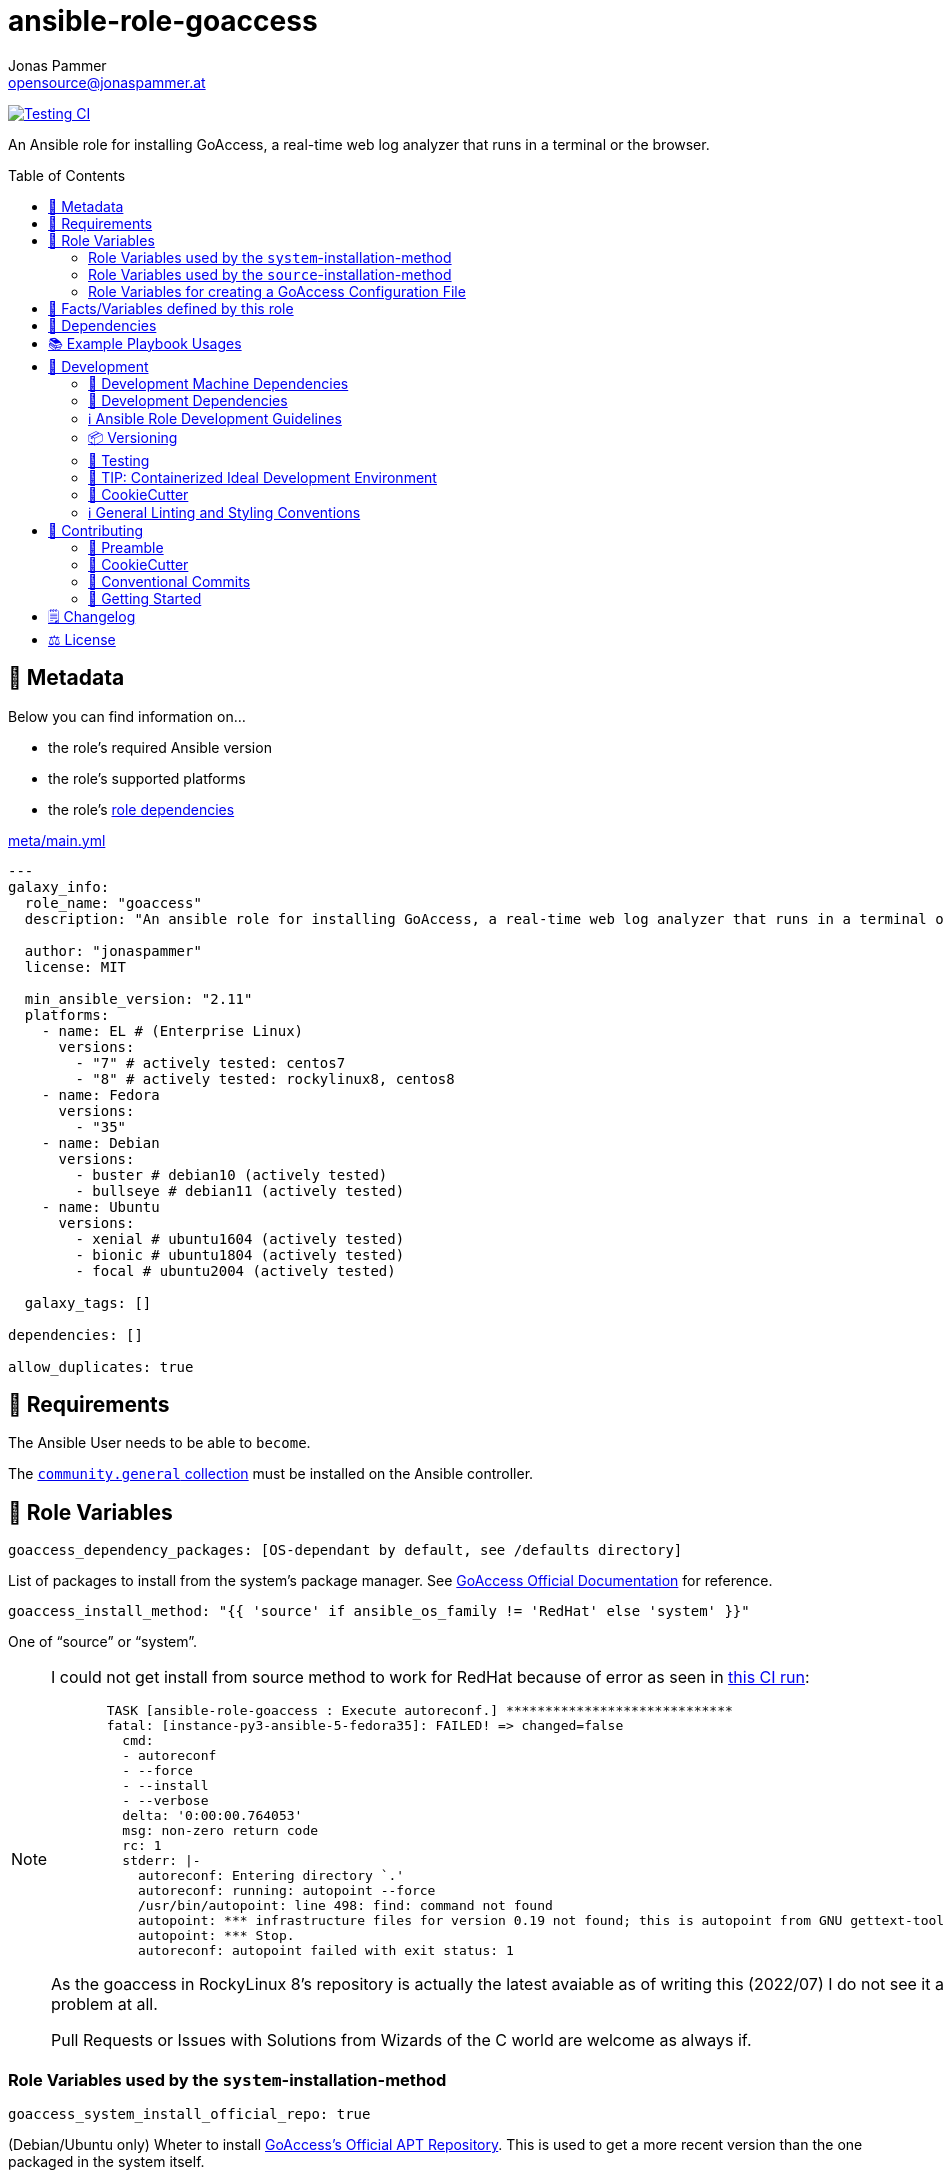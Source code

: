= ansible-role-goaccess
Jonas Pammer <opensource@jonaspammer.at>;
:toc:
:toclevels: 2
:toc-placement!:
:source-highlighter: rouge


// Very Relevant Status Badges
https://github.com/JonasPammer/ansible-role-goaccess/actions/workflows/ci.yml[image:https://github.com/JonasPammer/ansible-role-goaccess/actions/workflows/ci.yml/badge.svg[Testing CI]]


An Ansible role for installing GoAccess, a real-time web log analyzer that runs in a terminal or the browser.


toc::[]

[[meta]]
== 🔎 Metadata
Below you can find information on…

* the role's required Ansible version
* the role's supported platforms
* the role's https://docs.ansible.com/ansible/latest/user_guide/playbooks_reuse_roles.html#role-dependencies[role dependencies]

.link:meta/main.yml[]
[source,yaml]
----
---
galaxy_info:
  role_name: "goaccess"
  description: "An ansible role for installing GoAccess, a real-time web log analyzer that runs in a terminal or the browser."

  author: "jonaspammer"
  license: MIT

  min_ansible_version: "2.11"
  platforms:
    - name: EL # (Enterprise Linux)
      versions:
        - "7" # actively tested: centos7
        - "8" # actively tested: rockylinux8, centos8
    - name: Fedora
      versions:
        - "35"
    - name: Debian
      versions:
        - buster # debian10 (actively tested)
        - bullseye # debian11 (actively tested)
    - name: Ubuntu
      versions:
        - xenial # ubuntu1604 (actively tested)
        - bionic # ubuntu1804 (actively tested)
        - focal # ubuntu2004 (actively tested)

  galaxy_tags: []

dependencies: []

allow_duplicates: true
----


[[requirements]]
== 📌 Requirements
// Any prerequisites that may not be covered by this role or Ansible itself should be mentioned here.
The Ansible User needs to be able to `become`.


The https://galaxy.ansible.com/community/general[`community.general` collection]
must be installed on the Ansible controller.


[[variables]]
== 📜 Role Variables
// A description of the settable variables for this role should go here
// and any variables that can/should be set via parameters to the role.
// Any variables that are read from other roles and/or the global scope (ie. hostvars, group vars, etc.)
// should be mentioned here as well.

[source,yaml]
----
goaccess_dependency_packages: [OS-dependant by default, see /defaults directory]
----
List of packages to install from the system's package manager.
See https://github.com/allinurl/goaccess#distribution-packages[GoAccess Official Documentation] for reference.

[source,yaml]
----
goaccess_install_method: "{{ 'source' if ansible_os_family != 'RedHat' else 'system' }}"
----
One of "`source`" or "`system`".

[NOTE]
====
I could not get install from source method to work for RedHat
because of error as seen in
https://github.com/JonasPammer/ansible-role-goaccess/runs/7031791748?check_suite_focus=true[this CI run]:
____
----
  TASK [ansible-role-goaccess : Execute autoreconf.] *****************************
  fatal: [instance-py3-ansible-5-fedora35]: FAILED! => changed=false
    cmd:
    - autoreconf
    - --force
    - --install
    - --verbose
    delta: '0:00:00.764053'
    msg: non-zero return code
    rc: 1
    stderr: |-
      autoreconf: Entering directory `.'
      autoreconf: running: autopoint --force
      /usr/bin/autopoint: line 498: find: command not found
      autopoint: *** infrastructure files for version 0.19 not found; this is autopoint from GNU gettext-tools 0.21
      autopoint: *** Stop.
      autoreconf: autopoint failed with exit status: 1
----
____

As the goaccess in RockyLinux 8's repository is actually the latest avaiable as of writing this (2022/07)
I do not see it as a problem at all.

Pull Requests or Issues with Solutions from Wizards of the C world are welcome as always if.
====

[[variables::install-system]]
=== Role Variables used by the `system`-installation-method

[source,yaml]
----
goaccess_system_install_official_repo: true
----
(Debian/Ubuntu only)
Wheter to install https://goaccess.io/download#official-repo[
GoAccess's Official APT Repository].
This is used to get a more recent version than the one packaged in the system itself.

[source,yaml]
----
goaccess_system_package_state: present
----
When using `goaccess_system_install_official_repo`
you can change this to "`latest`" to ensure that
this role installs the latest available `goaccess` from the system repository.

[[variables::install-source]]
=== Role Variables used by the `source`-installation-method

[source,yaml]
----
goaccess_source_version: "v{{ goaccess_version }}"
----
The https://github.com/allinurl/goaccess/tags[git version] to download.

[source,yaml]
----
goaccess_version: 1.6
----
The goaccess version string to check against.

[source,yaml]
----
goaccess_source_dependency_packages: [OS-dependant by default, see /defaults directory]
----
List of packages to install from the system's package manager.

[source,yaml]
----
goaccess_source_configure_parameters: "--enable-utf8 --enable-geopip=mmdb"
----
Build Configuration Arguments to pass to `./configure` (autoconf)
which creates the `Makefile` and `src/config.h` (and others).

The Default Options result in the following summary:
----
  Prefix         : /usr/local
  Package        : goaccess
  Version        : 1.6
  Compiler flags :  -pthread
  Linker flags   : -lnsl -lncursesw -lmaxminddb -lpthread
  UTF-8 support  : yes
  Dynamic buffer : no
  Geolocation    : GeoIP2
  Storage method : In-Memory with On-Disk Persistent Storage
  TLS/SSL        : no
  Bugs           : hello@goaccess.io
----

[TIP]
These options are also displayed when executing `goaccess --version`.


[[variables::config]]
=== Role Variables for creating a GoAccess Configuration File

[source,yaml]
----
goaccess_conf_file: "/etc/goaccess.conf"
goaccess_conf_file_owner: root
goaccess_conf_file_group: root
goaccess_conf_file_mode: u=rw,g=r,o=
----
Location of the `.goaccess` file to generate.
https://goaccess.io/man#options[Can be] in the home directory of a user.

* * *

Below you can find
Configuration Options used in goaccess' configuration file template.
Associated Text for each variable has mostly been taken from
https://github.com/allinurl/goaccess/blob/master/config/goaccess.conf[
the official GoAccess Git's example "config/goaccess.conf"]
and added here too as a convenience.

Normal-Properties with value of `None` (`~`) as well as Array-Properties with size of 0 (`[]`)
will not be inserted-into/used-in the Template.

==== Time Format

[[goaccess_conf_time_format]]
[source,yaml]
----
goaccess_conf_time_format: "%H:%M:%S" # (Default used by Apache/NGINX's log format Added by role-author)
----
[quote]
____
*Required.*

The hour (24-hour clock) [00,23]; leading zeros are permitted but not required. +
The minute [00,59]; leading zeros are permitted but not required. +
The seconds [00,60]; leading zeros are permitted but not required. +
See `man strftime` for more details

Other examples:

.Google Cloud Storage or The time in microseconds since the Unix epoch
[source,yaml]
----
goaccess_conf_time_format: %f
----

.Squid native log format
[source,yaml]
----
goaccess_conf_time_format: %s
----
____
[NOTE]
The default time format works with any of the
Apache/NGINX's log formats denoted in the description of <<goaccess_conf_log_format>>.

==== Date Format

[[goaccess_conf_date_format]]
[source,yaml]
----
goaccess_conf_date_format: "%d/%b/%Y" # (Default used by Apache/NGINX's log format Added by role-author)
----
[quote]
____
*Required.*

The date-format variable followed by a space, specifies
the log format date containing any combination of regular
characters and special format specifiers. They all begin with a
percentage (%) sign. +
See `man strftime`

Other examples:

.AWS Amazon CloudFront (Download Distribution), AWS Elastic Load Balancing, W3C (IIS)
[source,yaml]
----
goaccess_conf_date_format: "%Y-%m-%d"
----

.Google Cloud Storage or The time in microseconds since the Unix epoch.
[source,yaml]
----
goaccess_conf_date_format: "%f"
----

.Squid native log format, Caddy
[source,yaml]
----
goaccess_conf_date_format: "%s"
----
____
[NOTE]
The default time format works with any of the
Apache/NGINX's log formats denoted in the description of <<goaccess_conf_log_format>>.

==== Log Format

[[goaccess_conf_log_format]]
[source,yaml]
----
goaccess_conf_log_format: COMMON # (Default Added by role-author)
----
[quote]
____
The log-format variable followed by a space or \t for
tab-delimited, specifies the log format string.

[NOTE]
If the time/date is a timestamp in seconds or microseconds
%x must be used instead of %d & %t to represent the date & time.

.NCSA Combined Log Format
[source,yaml]
----
goaccess_conf_log_format: '%h %^[%d:%t %^] "%r" %s %b "%R" "%u"'
----

.NCSA Combined Log Format with Virtual Host
[source,yaml]
----
goaccess_conf_log_format: '%v:%^ %h %^[%d:%t %^] "%r" %s %b "%R" "%u"'
----

.Common Log Format (CLF)
[source,yaml]
----
goaccess_conf_log_format: '%h %^[%d:%t %^] "%r" %s %b'
----

.Common Log Format (CLF) with Virtual Host
[source,yaml]
----
goaccess_conf_log_format: '%v:%^ %h %^[%d:%t %^] "%r" %s %b'
----

.W3C
[source,yaml]
----
goaccess_conf_log_format: '%d %t %h %^ %^ %^ %^ %r %^ %s %b %^ %^ %u %R'
----

.Squid native log format
[source,yaml]
----
goaccess_conf_log_format: '%^ %^ %^ %v %^: %x.%^ %~%L %h %^/%s %b %m %U'
----

.AWS | Amazon CloudFront (Download Distribution)
[source,yaml]
----
goaccess_conf_log_format: '%d\t%t\t%^\t%b\t%h\t%m\t%^\t%r\t%s\t%R\t%u\t%^'
----

.Google Cloud Storage
[source,yaml]
----
goaccess_conf_log_format: '"%x","%h",%^,%^,"%m","%U","%s",%^,"%b","%D",%^,"%R","%u"'
----

.AWS | Elastic Load Balancing
[source,yaml]
----
goaccess_conf_log_format: '%dT%t.%^ %^ %h:%^ %^ %T %^ %^ %^ %s %^ %b "%r" "%u"'
----

.AWSS3 | Amazon Simple Storage Service (S3)
[source,yaml]
----
goaccess_conf_log_format: '%^[%d:%t %^] %h %^"%r" %s %^ %b %^ %L %^ "%R" "%u"'
----

.Virtualmin Log Format with Virtual Host
[source,yaml]
----
goaccess_conf_log_format: '%h %^ %v %^[%d:%t %^] "%r" %s %b "%R" "%u"'
----

.Kubernetes Nginx Ingress Log Format
[source,yaml]
----
goaccess_conf_log_format: '%^ %^ [%h] %^ %^ [%d:%t %^] "%r" %s %b "%R" "%u" %^ %^ [%v] %^:%^ %^ %T %^ %^'
----

.CADDY JSON Structured
[source,yaml]
----
goaccess_conf_log_format: '{ts:"%x.%^",request:{remote_ip:"%h",proto:"%H",method:"%m",host:"%v",uri:"%U",headers:{"User-Agent":["%u","%^"]},tls:{cipher_suite:"%k",proto:"%K"}},duration:"%T",size:"%b",status:"%s",resp_headers:{"Content-Type":["%M;%^"]}}'
----

In addition to specifying the raw log/date/time formats, for
simplicity, any of the following predefined log format names can be
supplied to the log/date/time-format variables. GoAccess  can  also
handle  one  predefined name in one variable and another predefined
name in another variable.

[source,yaml]
----
goaccess_conf_log_format: COMBINED
goaccess_conf_log_format: VCOMBINED
goaccess_conf_log_format: COMMON
goaccess_conf_log_format: VCOMMON
goaccess_conf_log_format: W3C
goaccess_conf_log_format: SQUID
goaccess_conf_log_format: CLOUDFRONT
goaccess_conf_log_format: CLOUDSTORAGE
goaccess_conf_log_format: AWSELB
goaccess_conf_log_format: AWSS3
goaccess_conf_log_format: CADDY
----
____


==== UI Options

[[goaccess_conf_color_scheme]]
[source,yaml]
----
goaccess_conf_color_scheme: 2 # (Default Added by role-author)
----
____
Choose among color schemes

1:: Monochrome
2:: Green
3:: Monokai (if 256-colors supported)
____

[[goaccess_conf_config_dialog]]
[source,yaml]
----
goaccess_conf_config_dialog: false
----
____
_Boolean._
Prompt log/date configuration window on program start.
____

[[goaccess_conf_hl_header]]
[source,yaml]
----
_Boolean._
goaccess_conf_hl_header: true
----
____
Color highlight active panel.
____

[[goaccess_conf_html_custom_css]]
[source,yaml]
----
goaccess_conf_html_custom_css: ~
----
____
Specify a custom CSS file in the HTML report.
____

[[goaccess_conf_html_custom_js]]
[source,yaml]
----
goaccess_conf_html_custom_js: ~
----
____
Specify a custom JS file in the HTML report.
____

[[goaccess_conf_html_prefs]]
[[html-prefs]]
[source,yaml]
----
goaccess_conf_html_prefs: ~
----
____
Set default HTML preferences.

NOTE: A valid JSON object is required.
DO NOT USE A MULTILINE JSON OBJECT.
The parser will only parse the value next to `html-prefs` (single line)
It allows the ability to customize each panel plot. See example below.

[source,yaml]
----
goaccess_conf_html_prefs: '{"theme":"bright","perPage":5,"layout":"horizontal","showTables":true,"visitors":{"plot":{"chartType":"bar"}}}'
----
____

[[goaccess_conf_html_report_title]]
[source,yaml]
----
goaccess_conf_html_report_title: ~
----
____
_String._
Set HTML report page title and header.
____

[[goaccess_conf_json_pretty_print]]
[source,yaml]
----
goaccess_conf_json_pretty_print: true # (Default Changed by role-author)
----
____
_Boolean._
Format JSON output using tabs and newlines.
____

[[goaccess_conf_no_color]]
[source,yaml]
----
goaccess_conf_no_color: false
----
____
_Boolean._
Whether to turn off colored output.
This is the  default output on terminals that do not support colors.

true:: no color output
false:: use color-scheme
____

[[goaccess_conf_no_column_names]]
[source,yaml]
----
goaccess_conf_no_column_names: false
----
____
_Boolean._
Whether to write column names in the terminal output.
By default, it displays column names
for each available metric in every panel.
____

[[goaccess_conf_no_csv_summary]]
[source,yaml]
----
goaccess_conf_no_csv_summary: false
----
____
_Boolean._
Disable summary metrics on the CSV output.
____

[[goaccess_conf_no_progress]]
[source,yaml]
----
goaccess_conf_no_progress: false
----
____
_Boolean._
Disable progress metrics.
____

[[goaccess_conf_no_tab_scroll]]
[source,yaml]
----
goaccess_conf_no_tab_scroll: false
----
____
_Boolean._
Disable scrolling through panels on TAB.
____

[[goaccess_conf_no_parsing_spinner]]
[source,yaml]
----
goaccess_conf_no_parsing_spinner: ~
----
____
_Boolean._
Disable progress metrics and parsing spinner.
____

[[goaccess_conf_no_html_last_updated]]
[source,yaml]
----
goaccess_conf_no_html_last_updated: ~
----
____
_Boolean._
Do not show the last updated field displayed in the HTML generated report.
____

[[goaccess_conf_with_mouse]]
[source,yaml]
----
goaccess_conf_with_mouse: true # (Default Changed by role-author)
----
____
_Boolean._
Enable mouse support on main dashboard.
____

[[goaccess_conf_max_items]]
[source,yaml]
----
goaccess_conf_max_items: ~
----
____
Maximum number of items to show per panel.

NOTE: Only the CSV and JSON outputs allow a
maximum greater than the default value of 366.
____

[[goaccess_colors]]
[source,yaml]
----
goaccess_colors: []
----
____
_Array of strings._

Custom colors for the terminal output.

Color syntax: +
`DEFINITION space/tab colorFG#:colorBG# [[attributes,] PANEL]`

* `FG#` = foreground color number [-1...255] (-1 = default terminal color)
* `BG#` = background color number [-1...255] (-1 = default terminal color)

Optionally:

It is possible to apply color attributes, such as:
bold,underline,normal,reverse,blink.
Multiple attributes are comma separated

If desired, it is possible to apply custom colors per panel, that is, a
metric in the REQUESTS panel can be of color A, while the same metric in the
BROWSERS panel can be of color B.

The following is a 256 color scheme (hybrid palette):
[source,yaml]
----
goaccess_colors:
  - "MTRC_HITS              color110:color-1"
  - "MTRC_VISITORS          color173:color-1"
  - "MTRC_DATA              color221:color-1"
  - "MTRC_BW                color167:color-1"
  - "MTRC_AVGTS             color143:color-1"
  - "MTRC_CUMTS             color247:color-1"
  - "MTRC_MAXTS             color186:color-1"
  - "MTRC_PROT              color109:color-1"
  - "MTRC_MTHD              color139:color-1"
  - "MTRC_HITS_PERC         color186:color-1"
  - "MTRC_HITS_PERC_MAX     color139:color-1"
  - "MTRC_HITS_PERC_MAX     color139:color-1 VISITORS"
  - "MTRC_HITS_PERC_MAX     color139:color-1 OS"
  - "MTRC_HITS_PERC_MAX     color139:color-1 BROWSERS"
  - "MTRC_HITS_PERC_MAX     color139:color-1 VISIT_TIMES"
  - "MTRC_VISITORS_PERC     color186:color-1"
  - "MTRC_VISITORS_PERC_MAX color139:color-1"
  - "PANEL_COLS             color243:color-1"
  - "BARS                   color250:color-1"
  - "ERROR                  color231:color167"
  - "SELECTED               color7:color167"
  - "PANEL_ACTIVE           color7:color237"
  - "PANEL_HEADER           color250:color235"
  - "PANEL_DESC             color242:color-1"
  - "OVERALL_LBLS           color243:color-1"
  - "OVERALL_VALS           color167:color-1"
  - "OVERALL_PATH           color186:color-1"
  - "ACTIVE_LABEL           color139:color235 bold underline"
  - "BG                     color250:color-1"
  - "DEFAULT                color243:color-1"
  - "PROGRESS               color7:color110"
----
____

==== Server Options

[[goaccess_conf_addr]]
[source,yaml]
----
goaccess_conf_addr: ~
----
____
Specify IP address to bind server to.

.Example
[source,yaml]
----
goaccess_conf_addr: 0.0.0.0
----
____

[[goaccess_conf_daemonize]]
[source,yaml]
----
goaccess_conf_daemonize: ~
----
____
_Boolean._
Run GoAccess as daemon (if --real-time-html enabled).
____

[[goaccess_conf_origin]]
[source,yaml]
----
goaccess_conf_origin: ~
----
____
Ensure clients send the specified origin header
upon the WebSocket handshake.

.Example
[source,yaml]
----
goaccess_origin: http://example.org
----
____

[[goaccess_conf_port]]
[source,yaml]
----
goaccess_conf_port: ~
----
____
The port to which the connection is being attempted to connect.
By default GoAccess' WebSocket server listens on port 7890
See man page or http://gwsocket.io for details.

.Example
[source,yaml]
----
goaccess_conf_port: 7890
----
____

[[goaccess_conf_pid_file]]
[source,yaml]
----
goaccess_conf_pid_file: ~
----
____
Write the PID to a file when used along the daemonize option.

.Example
[source,yaml]
----
goaccess_conf_pid_file: /var/run/goaccess.pid
----
____

[[goaccess_conf_real_time_html]]
[source,yaml]
----
goaccess_conf_real_time_html: "{{ goaccess_systemd }}"
----
____
_Boolean._
Enable real-time HTML output.
____

[[goaccess_conf_ssl_cert]]
[source,yaml]
----
goaccess_conf_ssl_cert: ~
----
____
Path to TLS/SSL certificate.

Note that ssl-cert and ssl-key need to be used to enable TLS/SSL.
____

[[goaccess_conf_ssl_key]]
[source,yaml]
----
goaccess_conf_ssl_key: ~
----
____
Path to TLS/SSL private key.

Note that ssl-cert and ssl-key need to be used to enable TLS/SSL.
____

[[goaccess_conf_ws_url]]
[source,yaml]
----
goaccess_conf_ws_url: ~
----
____
URL to which the WebSocket server responds.
This is the URL supplied to the WebSocket constructor on the client side.

Optionally, it is possible to specify the WebSocket URI scheme,
such as `ws://` or `wss://` for unencrypted and encrypted connections.
e.g., `goaccess_conf_ws_url: wss://goaccess.io`

If GoAccess is running behind a proxy, you could set the client side
to connect to a different port by specifying the host followed by a
colon and the port.
e.g., `goaccess_conf_ws_url: goaccess.io:9999`

*By default*, it will attempt to connect to `localhost`.
If GoAccess is running on a remote server,
the host of the remote server should be specified here.
Also, make sure it is a valid host and *NOT* an http address.

.Example
[source,yaml]
----
goaccess_conf_ws_url: goaccess.io
----
____

[[goaccess_conf_fifo_in]]
[source,yaml]
----
goaccess_conf_fifo_in: ~
----
____
Path to read named pipe (FIFO).
____

[[goaccess_conf_fifo_out]]
[source,yaml]
----
goaccess_conf_fifo_out: ~
----
____
Path to write named pipe (FIFO).
____

==== File Options
[[goaccess_conf_log_file]]
[source,yaml]
----
goaccess_conf_log_file: "/var/log/{{ apache__default_log_dir | default('apache2' if ansible_os_family == 'Debian' else 'httpd')}}/access.log"
----
____
Specify the path to the input log file.
If set, it will take priority over `-f` from the command line.
____

[source,yaml]
----
goaccess_conf_log_file__state: file
goaccess_conf_log_file__owner: ~
goaccess_conf_log_file__group: ~
goaccess_conf_log_file__mode: u=rw,g=r,o=
----
This role will make sure that `goaccess_conf_log_file`
has these configured properties set.
If you do not want this role to change the properties of the file
you can set each of these values to None.

[[goaccess_conf_debug_file]]
[source,yaml]
----
goaccess_conf_debug_file: ~
----
____
Send all debug messages to the specified file.
____

[[goaccess_conf_config_file]]
[source,yaml]
----
goaccess_conf_config_file: ~
----
____
Specify a custom configuration file to use.
If set, it will take priority over the global configuration file (if any).
____

[[goaccess_conf_invalid_requests]]
[source,yaml]
----
goaccess_conf_invalid_requests: ~
----
____
Log invalid requests to the specified file.
____

[[goaccess_conf_no_global_config]]
[source,yaml]
----
goaccess_conf_no_global_config: ~
----
____
_Boolean._
Disable loading the global configuration file.
____

==== Parser Options
[[goaccess_conf_agent_list]]
[source,yaml]
----
goaccess_conf_agent_list: true # (Default Changed by role-author)
----
____
Enable a list of user-agents by host.
For faster parsing, do not enable this flag.
____

[[goaccess_conf_with_output_resolver]]
[source,yaml]
----
goaccess_conf_with_output_resolver: true # (Default Changed by role-author)
----
____
Enable IP resolver on HTML|JSON|CSV output.
____

[[goaccess_conf_exclude_ips]]
[source,yaml]
----
goaccess_conf_exclude_ips: []
----
____
_Array of Strings._
Exclude an IPv4 or IPv6 from being counted.
Ranges can be included as well using a dash in between
the IPs (start-end).

.Example
[source,yaml]
----
goaccess_conf_exclude_ips:
  - "exclude-ip 127.0.0.1"
  - "exclude-ip 192.168.0.1-192.168.0.100"
  - "exclude-ip ::1"
  - "exclude-ip 0:0:0:0:0:ffff:808:804-0:0:0:0:0:ffff:808:808"
----
____

[[goaccess_conf_http_method]]
[source,yaml]
----
goaccess_conf_http_method: true
----
____
_Boolean._
Include HTTP request method if found.
This will create a request key containing the request method + the actual request.
____

[[goaccess_conf_http_protocol]]
[source,yaml]
----
goaccess_conf_http_protocol: true
----
____
_Boolean._
Include HTTP request protocol if found.
This will create a request key containing the request protocol + the actual request.
____

[[goaccess_conf_output]]
[source,yaml]
----
goaccess_conf_output: ~
----
____
Write  output to stdout given one of the following files
and the corresponding extension for the output format:

/path/file.csv:: Comma-separated values (CSV)
/path/file.json:: JSON (JavaScript Object Notation)
/path/file.html:: HTML
____

[[goaccess_conf_no_query_string]]
[source,yaml]
----
goaccess_conf_no_query_string: false
----
____
_Boolean._
Ignore request's query string.
i.e.,  `www.google.com/page.htm?query` => `www.google.com/page.htm`

NOTE: Removing the query string can greatly decrease memory
consumption, especially on timestamped requests.
____

[[goaccess_conf_no_term_resolver]]
[source,yaml]
----
goaccess_conf_no_term_resolver: false
----
____
_Boolean._
Disable IP resolver on terminal output.
____

[[goaccess_conf_444_as_404]]
[source,yaml]
----
goaccess_conf_444_as_404: false
----
____
_Boolean._
Treat non-standard status code 444 as 404.
____

[[goaccess_conf_4xx_to_unique_count]]
[source,yaml]
----
goaccess_conf_4xx_to_unique_count: false
----
____
_Boolean._
Add 4xx client errors to the unique visitors count.
____

[[goaccess_conf_anonymize_ip]]
[source,yaml]
----
goaccess_conf_anonymize_ip: ~
----
____
_Boolean._
Enable IP address anonymization.

The IP anonymization option sets the last octet of IPv4 user IP addresses and
the last 80 bits of IPv6 addresses to zeros.
e.g., `192.168.20.100` => `192.168.20.0`
e.g., `2a03:2880:2110:df07:face:b00c::1` => `2a03:2880:2110:df07::`
____

[[goaccess_conf_all_static_files]]
[source,yaml]
----
goaccess_conf_all_static_files: false
----
____
_Boolean._
Include static files that contain a query string in the static files panel.
e.g., `/fonts/fontawesome-webfont.woff?v=4.0.3`
____

[[goaccess_conf_browsers_file]]
[source,yaml]
----
goaccess_conf_browsers_file: ~
----
____
Include an additional delimited list of browsers/crawlers/feeds etc.
See https://github.com/allinurl/goaccess/blob/master/config/browsers.list[config/browsers.list]
for an example.
____

[[goaccess_conf_date_spec]]
[source,yaml]
----
goaccess_conf_date_spec: ~
----
____
Date specificity. Possible values: `date` (default), or `hr` or `min`.
____

[[goaccess_conf_double_decode]]
[source,yaml]
----
goaccess_conf_double_decode: false
----
____
_Boolean._
Decode double-encoded values.
____

[[goaccess_conf_enable_panels]]
[source,yaml]
----
goaccess_conf_enable_panels: []
----
____
_Array of Strings._
Enable parsing/displaying the given panels.

.Example: Enable every panel
[source,yaml]
-----
goaccess_conf_enable_panels:
  - VISITORS
  - REQUESTS
  - REQUESTS_STATIC
  - NOT_FOUND
  - HOSTS
  - OS
  - BROWSERS
  - VISIT_TIMES
  - VIRTUAL_HOSTS
  - REFERRERS
  - REFERRING_SITES
  - KEYPHRASES
  - STATUS_CODES
  - REMOTE_USER
  - CACHE_STATUS
  - GEO_LOCATION
  - MIME_TYPE
  - TLS_TYPE
-----
____

[[goaccess_conf_hide_referers]]
[source,yaml]
----
goaccess_conf_hide_referers: []
----
____
_Array of Strings._
Hide a referrer but still count it.
Wild cards are allowed. i.e., `*.bing.com`

.Example
[source,yaml]
----
goaccess_conf_hide_referers:
  - "*.google.com"
  - "bing.com"
----
____

[[goaccess_conf_hour_spec]]
[source,yaml]
----
goaccess_conf_hour_spec: ~
----
____
Hour specificity.
Possible values: `hr` (default), or `min` (tenth of a minute).
____

[[goaccess_conf_ignore_crawlers]]
[source,yaml]
----
goaccess_conf_ignore_crawlers: false
----
____
_Boolean._

Ignore crawlers from being counted.
This will ignore robots listed under
https://github.com/allinurl/goaccess/blob/master/src/browsers.c[`src/browsers.c`].
Note that it will count them towards the total
number of requests, but excluded from any of the panels.
____

[[goaccess_conf_crawlers_only]]
[source,yaml]
----
goaccess_conf_crawlers_only: false
----
____
_Boolean._
Parse and display crawlers only.
This will ignore all hosts except robots listed under
https://github.com/allinurl/goaccess/blob/master/src/browsers.c[`src/browsers.c`].
Note that it will count them towards the total number of requests,
but excluded from any of the panels.
____

[[goaccess_conf_ignore_statics]]
[source,yaml]
----
goaccess_conf_ignore_statics: ~
----
____
Ignore static file requests. Possible values:

req:: Only ignore request from valid requests
panels:: Ignore request from panels.

Note that it will count them towards the total number of requests
____

[[goaccess_conf_ignore_panels]]
[source,yaml]
----
_Array of Strings._
goaccess_conf_ignore_panels:
  - REFERRERS
  - KEYPHRASES
----
____
Ignore parsing and displaying the given panel.
Opposite of <<goaccess_conf_enable_panels>>.
____

[[goaccess_conf_ignore_referers]]
[source,yaml]
----
goaccess_conf_ignore_referers: []
----
____
_Array of Strings._
Ignore referrers from being counted.

This supports wild cards. For instance,
'*' matches 0 or more characters (including spaces)
'?' matches exactly one character

.Example
[source,yaml]
----
goaccess_conf_ignore_referers:
  - "ignore-referrer *.domain.com"
  - "ignore-referrer ww?.domain.*"
----
____

[[goaccess_conf_ignore_statuses]]
[source,yaml]
----
goaccess_conf_ignore_statuses: []
----
____
_Array of Numbers._
Ignore parsing and displaying one or multiple status code(s)

.Example
[source,yaml]
----
goaccess_conf_ignore_statuses:
  - 400
  - 502
----
____

[[goaccess_conf_keep_last]]
[source,yaml]
----
goaccess_conf_keep_last: ~
----
____
_Number._
Keep the last specified number of days in storage.
This will recycle the storage tables. e.g., keep & show only the last 7 days:

.Example
[source,yaml]
----
goaccess_conf_keep_last: 7
----
____

[[goaccess_conf_no_ip_validation]]
[source,yaml]
----
goaccess_conf_no_ip_validation: ~
----
____
_Boolean._
Disable client IP validation.
Useful if IP addresses have been obfuscated before being logged.
____

[[goaccess_conf_num_tests]]
[source,yaml]
----
goaccess_conf_num_tests: ~
----
____
Number of lines from the access log to test against the provided log/date/time format.
By default, the parser is set to test 10 lines.
If set to 0, the parser won't test  any  lines and will parse the whole access log.
____

[[goaccess_conf_process_and_exit]]
[source,yaml]
----
goaccess_conf_process_and_exit: ~
----
____
_Boolean._
Parse log and exit without outputting data.
____

[[goaccess_conf_real_os]]
[source,yaml]
----
goaccess_conf_real_os: true
----
____
_Boolean._
Display real OS names. e.g, Windows XP, Snow Leopard.
____

[[goaccess_conf_sort_panels]]
[source,yaml]
----
goaccess_conf_sort_panels: []
----
____
Sort panel on initial load.
Sort options are separated by comma.
Options are in the form: `PANEL,METRIC,ORDER`


Available metrics:

BY_HITS:: Sort by hits
BY_VISITORS:: Sort by unique visitors
BY_DATA:: Sort by data
BY_BW:: Sort by bandwidth
BY_AVGTS:: Sort by average time served
BY_CUMTS:: Sort by cumulative time served
BY_MAXTS:: Sort by maximum time served
BY_PROT:: Sort by http protocol
BY_MTHD:: Sort by http method

Available orders:

* ASC
* DESC

.Example
[source,yaml]
----
goaccess_conf_sort_panels:
  - "VISITORS,BY_DATA,ASC"
  - "REQUESTS,BY_HITS,ASC"
  - "REQUESTS_STATIC,BY_HITS,ASC"
  - "NOT_FOUND,BY_HITS,ASC"
  - "HOSTS,BY_HITS,ASC"
  - "OS,BY_HITS,ASC"
  - "BROWSERS,BY_HITS,ASC"
  - "VISIT_TIMES,BY_DATA,DESC"
  - "VIRTUAL_HOSTS,BY_HITS,ASC"
  - "REFERRERS,BY_HITS,ASC"
  - "REFERRING_SITES,BY_HITS,ASC"
  - "KEYPHRASES,BY_HITS,ASC"
  - "STATUS_CODES,BY_HITS,ASC"
  - "REMOTE_USER,BY_HITS,ASC"
  - "CACHE_STATUS,BY_HITS,ASC"
  - "GEO_LOCATION,BY_HITS,ASC"
  - "MIME_TYPE,BY_HITS,ASC"
  - "TLS_TYPE,BY_HITS,ASC"
----
____

[[goaccess_conf_static_file]]
[source,yaml]
----
goaccess_conf_static_file:
  - .css
  - .js
  - .jpg
  - .png
  - .gif
  - .ico
  - .jpeg
  - .pdf
  - .csv
  - .mpeg
  - .mpg
  - .swf
  - .woff
  - .woff2
  - .xls
  - .xlsx
  - .doc
  - .docx
  - .ppt
  - .pptx
  - .txt
  - .zip
  - .ogg
  - .mp3
  - .mp4
  - .exe
  - .iso
  - .gz
  - .rar
  - .svg
  - .bmp
  - .tar
  - .tgz
  - .tiff
  - .tif
  - .ttf
  - .flv
  - .dmg
  - .xz
  - .zst # (▲ GoAccess Default)
  - .avi # (▼ Added by role-author)
  - .bz2
  - .jar
  - .ogv
  - .webm
  - .mkv
  - .ods
  - .odt
  - .wav
  - .webp
----
____
File Extensions to consider as static files
The actual '.' is required and extensions are case sensitive
____


==== GeoIP Options

[NOTE]
Feature Request for automating this using this role tracked in
https://github.com/JonasPammer/ansible-role-goaccess/issues/2

____
To feed a database either through GeoIP Legacy or GeoIP2, you need to use the
geoip-database flag below.

GeoIP Legacy::
Legacy GeoIP has been discontinued. If your GNU+Linux distribution does not ship
with the legacy databases, you may still be able to find them through
different sources. Make sure to download the .dat files.
Distributed with Creative Commons Attribution-ShareAlike 4.0 International License.
https://mailfud.org/geoip-legacy/

IPv4 Country database:

* Download the GeoIP.dat.gz
* gunzip GeoIP.dat.gz

IPv4 City database:

* Download the GeoIPCity.dat.gz
* gunzip GeoIPCity.dat.gz
____

[[goaccess_conf_std_geopip]]
[source,yaml]
----
goaccess_conf_std_geopip: ~
----
____
_Boolean._
Activate Standard GeoIP database for less memory usage (GeoIP Legacy).
____

[[goaccess_conf_geoip_database]]
[source,yaml]
----
goaccess_conf_geoip_database: ~
----
____
_GeoIP2_.
For GeoIP2 databases, you can use DB-IP Lite databases.
DB-IP is licensed under a Creative Commons Attribution 4.0 International License.
https://db-ip.com/db/lite.php

Or you can download them from MaxMind
https://dev.maxmind.com/geoip/geoip2/geolite2/

For GeoIP2 City database:
* Download the GeoLite2-City.mmdb.gz
* gunzip GeoLite2-City.mmdb.gz

For GeoIP2 Country database:
* Download the GeoLite2-Country.mmdb.gz
* gunzip GeoLite2-Country.mmdb.gz

.Example
[source,yaml]
----
goaccess_conf_geoip_database: /usr/local/share/GeoIP/GeoLiteCity.dat
----
____


==== Persistence Options
[[goaccess_conf_db_path]]
[source,yaml]
----
goaccess_conf_db_path: ~
----
____
Path where the persisted database files are stored on disk.
The default value is the `/tmp` directory.
____

[[goaccess_conf_persist]]
[source,yaml]
----
goaccess_conf_persist: ~
----
____
_Boolean._
Persist parsed data into disk.
____

[[goaccess_conf_restore]]
[source,yaml]
----
goaccess_conf_restore: ~
----
____
Load previously stored data from disk.
Database files need to exist. See `persist`.
____


==== Role Variables for creating a systemd service

This service only works if you've correctly filled-in
GoAccess's Configuration File so it starts without error or interuption
when called with `--real-time-html`.

[[goaccess_systemd]]
[source,yaml]
----
goaccess_systemd: false
----
Toggle this feature.

[[goaccess_conf_file]]
[source,yaml]
----
goaccess_conf_file_owner: root
goaccess_conf_file_group: root
goaccess_conf_file_mode: u=rw,g=r,o=
----
Systemd Unit and File Permissions Options.

[[goaccess_systemd_name]]
[[goaccess_systemd_description]]
[source,yaml]
----
goaccess_systemd_name: "goaccess-{{ goaccess_conf_file_owner }}"
goaccess_systemd_description: "Service which generates real-time-html reports of {{ goaccess_conf_log_file }} using GoAccess"
----
Systemd Unit Options.

[[goaccess_systemd_html_output_location]]
[source,yaml]
----
goaccess_systemd_html_output_location: "/var/www/html/{{ goaccess_systemd_name }}.html"
----
Path passed to `goaccess --real-time-html`


[[public_vars]]
== 📜 Facts/Variables defined by this role

Each variable listed in this section
is dynamically defined when executing this role (and can only be overwritten using `ansible.builtin.set_facts`) _and_
is meant to be used not just internally.


[[dependencies]]
== 👫 Dependencies
// A list of other roles should go here,
// plus any details in regard to parameters that may need to be set for other roles,
// or variables that are used from other roles.



[[example_playbooks]]
== 📚 Example Playbook Usages
// Including examples of how to use this role in a playbook for common scenarios is always nice for users.

[NOTE]
====
This role is part of https://github.com/JonasPammer/ansible-roles[
many compatible purpose-specific roles of mine].

The machine needs to be prepared.
In CI, this is done in `molecule/resources/prepare.yml`
which sources its soft dependencies from `requirements.yml`:

.link:molecule/resources/prepare.yml[]
[source,yaml]
----
---
- name: prepare
  hosts: all
  become: true
  gather_facts: false

  vars:
    apache_vhosts:
      - servername: "localhost"
        documentroot: "/var/www/html"

  roles:
    - role: jonaspammer.bootstrap
    - role: jonaspammer.apache2
    #    - role: jonaspammer.core_dependencies
----

The following diagram is a compilation of the "soft dependencies" of this role
as well as the recursive tree of their soft dependencies.

image:https://raw.githubusercontent.com/JonasPammer/ansible-roles/master/graphs/dependencies_goaccess.svg[
requirements.yml dependency graph of jonaspammer.goaccess]
====

.Minimum Viable Play
====
[source,yaml]
----
roles:
  - "jonaspammer.goaccess"

vars:
  some_var: "some_value"
----
====


[[development]]
== 📝 Development
// Badges about Conventions in this Project
https://conventionalcommits.org[image:https://img.shields.io/badge/Conventional%20Commits-1.0.0-yellow.svg[Conventional Commits]]
https://results.pre-commit.ci/latest/github/JonasPammer/ansible-role-goaccess/master[image:https://results.pre-commit.ci/badge/github/JonasPammer/ansible-role-goaccess/master.svg[pre-commit.ci status]]
// image:https://img.shields.io/badge/pre--commit-enabled-brightgreen?logo=pre-commit&logoColor=white[pre-commit, link=https://github.com/pre-commit/pre-commit]

[[development-system-dependencies]]
=== 📌 Development Machine Dependencies

* Python 3.8 or greater
* Docker

[[development-dependencies]]
=== 📌 Development Dependencies
Development Dependencies are defined in a
https://pip.pypa.io/en/stable/user_guide/#requirements-files[pip requirements file]
named `requirements-dev.txt`.
Example Installation Instructions for Linux are shown below:

----
# "optional": create a python virtualenv and activate it for the current shell session
$ python3 -m venv venv
$ source venv/bin/activate

$ python3 -m pip install -r requirements-dev.txt
----

[[development-guidelines]]
=== ℹ️ Ansible Role Development Guidelines

Please take a look at my https://github.com/JonasPammer/cookiecutter-ansible-role/blob/master/ROLE_DEVELOPMENT_GUIDELINES.adoc[
Ansible Role Development Guidelines].

If interested, I've also written down some
https://github.com/JonasPammer/cookiecutter-ansible-role/blob/master/ROLE_DEVELOPMENT_TIPS.adoc[
General Ansible Role Development (Best) Practices].

[[versioning]]
=== 📦 Versioning

Versions are defined using https://git-scm.com/book/en/v2/Git-Basics-Tagging[Tags],
which in turn are https://galaxy.ansible.com/docs/contributing/version.html[recognized and used] by Ansible Galaxy.

When a new tag is pushed, https://github.com/JonasPammer/ansible-role-goaccess/actions/workflows/release-to-galaxy.yml[
a GitHub CI workflow] takes care of importing the role to my Ansible Galaxy Account.
image:https://github.com/JonasPammer/ansible-role-goaccess/actions/workflows/release-to-galaxy.yml/badge.svg[Release CI]

[[testing]]
=== 🧪 Testing
Automatic Tests are run on each Contribution using GitHub Workflows.

The Tests primarily resolve around running
https://molecule.readthedocs.io/en/latest/[Molecule]
on a varying set of linux distributions and using various ansible versions,
as detailed in https://github.com/JonasPammer/ansible-roles[JonasPammer/ansible-roles].

The molecule test also includes a step which lints all ansible playbooks using
https://github.com/ansible/ansible-lint#readme[`ansible-lint`]
to check for best practices and behaviour that could potentially be improved.

To run the tests, simply run `tox` on the command line.
You can pass an optional environment variable to define the distribution of the
Docker container that will be spun up by molecule:

----
$ MOLECULE_DISTRO=centos7 tox
----

For a list of possible values fed to `MOLECULE_DISTRO`,
take a look at the matrix defined in link:.github/workflows/ci.yml[].

==== 🐛 Debugging a Molecule Container

1. Run your molecule tests with the option `MOLECULE_DESTROY=never`, e.g.:
+
[subs="quotes,macros"]
----
$ *MOLECULE_DESTROY=never MOLECULE_DISTRO=#ubuntu1604# tox -e py3-ansible-#5#*
...
  TASK [ansible-role-pip : (redacted).] pass:[************************]
  failed: [instance-py3-ansible-5] => changed=false
...
 pass:[___________________________________ summary ____________________________________]
  pre-commit: commands succeeded
ERROR:   py3-ansible-5: commands failed
----

2. Find out the name of the molecule-provisioned docker container:
+
[subs="quotes"]
----
$ *docker ps*
#30e9b8d59cdf#   geerlingguy/docker-debian10-ansible:latest   "/lib/systemd/systemd"   8 minutes ago   Up 8 minutes                                                                                                    instance-py3-ansible-5
----

3. Get into a bash Shell of the container, and do your debugging:
+
[subs="quotes"]
----
$ *docker exec -it #30e9b8d59cdf# /bin/bash*

root@instance-py3-ansible-2:/#
root@instance-py3-ansible-2:/# python3 --version
Python 3.8.10
root@instance-py3-ansible-2:/# ...
----

4. After you finished your debugging, exit it and destroy the container:
+
[subs="quotes"]
----
root@instance-py3-ansible-2:/# *exit*

$ *docker stop #30e9b8d59cdf#*

$ *docker container rm #30e9b8d59cdf#*
_or_
$ *docker container prune*
----


[[development-container-extra]]
=== 🧃 TIP: Containerized Ideal Development Environment

This Project offers a definition for a "1-Click Containerized Development Environment".

This Container even allow one to run docker containers inside of them (Docker-In-Docker, dind),
allowing for molecule execution.

To use it:

1. Ensure you fullfill the link:https://code.visualstudio.com/docs/remote/containers#_system-requirements[
   the System requirements of Visual Studio Code Development Containers],
   optionally following the __Installation__-Section of the linked page section. +
   This includes: Installing Docker, Installing Visual Studio Code itself, and Installing the necessary Extension.
2. Clone the project to your machine
3. Open the folder of the repo in Visual Studio Code (_File - Open Folder…_).
4. If you get a prompt at the lower right corner informing you about the presence of the devcontainer definition,
you can press the accompanying button to enter it.
*Otherwise,* you can also execute the Visual Studio Command `Remote-Containers: Open Folder in Container` yourself (_View - Command Palette_ -> _type in the mentioned command_).

[TIP]
====
I recommend using `Remote-Containers: Rebuild Without Cache and Reopen in Container`
once here and there as the devcontainer feature does have some problems recognizing
changes made to its definition properly some times.
====

[NOTE]
=====
You may need to configure your host system to enable the container to use your SSH Keys.

The procedure is described https://code.visualstudio.com/docs/remote/containers#_sharing-git-credentials-with-your-container[
in the official devcontainer docs under "Sharing Git credentials with your container"].
=====


[[cookiecutter]]
=== 🍪 CookieCutter

This Project shall be kept in sync with
https://github.com/JonasPammer/cookiecutter-ansible-role[the CookieCutter it was originally templated from]
using https://github.com/cruft/cruft[cruft] (if possible) or manual alteration (if needed)
to the best extend possible.

.Official Example Usage of `cruft update`
____
image::https://raw.githubusercontent.com/cruft/cruft/master/art/example_update.gif[Official Example Usage of `cruft update`]
____

==== 🕗 Changelog
When a new tag is pushed, an appropriate GitHub Release will be created
by the Repository Maintainer to provide a proper human change log with a title and description.


[[pre-commit]]
=== ℹ️ General Linting and Styling Conventions
General Linting and Styling Conventions are
https://stackoverflow.blog/2020/07/20/linters-arent-in-your-way-theyre-on-your-side/[*automatically* held up to Standards]
by various https://pre-commit.com/[`pre-commit`] hooks, at least to some extend.

Automatic Execution of pre-commit is done on each Contribution using
https://pre-commit.ci/[`pre-commit.ci`]<<note_pre-commit-ci,*>>.
Pull Requests even automatically get fixed by the same tool,
at least by hooks that automatically alter files.

[NOTE]
====
Not to confuse:
Although some pre-commit hooks may be able to warn you about script-analyzed flaws in syntax or even code to some extend (for which reason pre-commit's hooks are *part of* the test suite),
pre-commit itself does not run any real Test Suites.
For Information on Testing, see <<testing>>.
====

[TIP]
====
[[note_pre-commit-ci]]
Nevertheless, I recommend you to integrate pre-commit into your local development workflow yourself.

This can be done by cd'ing into the directory of your cloned project and running `pre-commit install`.
Doing so will make git run pre-commit checks on every commit you make,
aborting the commit themselves if a hook alarm'ed.

You can also, for example, execute pre-commit's hooks at any time by running `pre-commit run --all-files`.
====


[[contributing]]
== 💪 Contributing
image:https://img.shields.io/badge/PRs-welcome-brightgreen.svg?style=flat-square[PRs Welcome]
https://open.vscode.dev/JonasPammer/ansible-role-goaccess[image:https://img.shields.io/static/v1?logo=visualstudiocode&label=&message=Open%20in%20Visual%20Studio%20Code&labelColor=2c2c32&color=007acc&logoColor=007acc[Open in Visual Studio Code]]

// Included in README.adoc
:toc:
:toclevels: 3

The following sections are generic in nature and are used to help new contributors.
The actual "Development Documentation" of this project is found under <<development>>.

=== 🤝 Preamble
First off, thank you for considering contributing to this Project.

Following these guidelines helps to communicate that you respect the time of the developers managing and developing this open source project.
In return, they should reciprocate that respect in addressing your issue, assessing changes, and helping you finalize your pull requests.

[[cookiecutter--contributing]]
=== 🍪 CookieCutter
This Project owns many of its files to
https://github.com/JonasPammer/cookiecutter-ansible-role[the CookieCutter it was originally templated from].

Please check if the edit you have in mind is actually applicable to the template
and if so make an appropriate change there instead.
Your change may also be applicable partly to the template
as well as partly to something specific to this project,
in which case you would be creating multiple PRs.

=== 💬 Conventional Commits

A casual contributor does not have to worry about following
https://github.com/JonasPammer/JonasPammer/blob/master/demystifying/conventional_commits.adoc[__the spec__]
https://www.conventionalcommits.org/en/v1.0.0/[__by definition__],
as pull requests are being squash merged into one commit in the project.
Only core contributors, i.e. those with rights to push to this project's branches, must follow it
(e.g. to allow for automatic version determination and changelog generation to work).

=== 🚀 Getting Started

Contributions are made to this repo via Issues and Pull Requests (PRs).
A few general guidelines that cover both:

* Search for existing Issues and PRs before creating your own.
* If you've never contributed before, see https://auth0.com/blog/a-first-timers-guide-to-an-open-source-project/[
  the first timer's guide on Auth0's blog] for resources and tips on how to get started.

==== Issues

Issues should be used to report problems, request a new feature, or to discuss potential changes *before* a PR is created.
When you https://github.com/JonasPammer/ansible-role-goaccess/issues/new[
create a new Issue], a template will be loaded that will guide you through collecting and providing the information we need to investigate.

If you find an Issue that addresses the problem you're having,
please add your own reproduction information to the existing issue *rather than creating a new one*.
Adding a https://github.blog/2016-03-10-add-reactions-to-pull-requests-issues-and-comments/[reaction]
can also help be indicating to our maintainers that a particular problem is affecting more than just the reporter.

==== Pull Requests

PRs to this Project are always welcome and can be a quick way to get your fix or improvement slated for the next release.
https://blog.ploeh.dk/2015/01/15/10-tips-for-better-pull-requests/[In general], PRs should:

* Only fix/add the functionality in question *OR* address wide-spread whitespace/style issues, not both.
* Add unit or integration tests for fixed or changed functionality (if a test suite already exists).
* *Address a single concern*
* *Include documentation* in the repo
* Be accompanied by a complete Pull Request template (loaded automatically when a PR is created).

For changes that address core functionality or would require breaking changes (e.g. a major release),
it's best to open an Issue to discuss your proposal first.

In general, we follow the "fork-and-pull" Git workflow

1. Fork the repository to your own Github account
2. Clone the project to your machine
3. Create a branch locally with a succinct but descriptive name
4. Commit changes to the branch
5. Following any formatting and testing guidelines specific to this repo
6. Push changes to your fork
7. Open a PR in our repository and follow the PR template so that we can efficiently review the changes.


[[changelog]]
== 🗒 Changelog
Please refer to the
https://github.com/JonasPammer/ansible-role-goaccess/releases[Release Page of this Repository]
for a human changelog of the corresponding
https://github.com/JonasPammer/ansible-role-goaccess/tags[Tags (Versions) of this Project].

Note that this Project adheres to Semantic Versioning.
Please report any accidental breaking changes of a minor version update.


[[license]]
== ⚖️ License

.link:LICENSE[]
----
MIT License

Copyright (c) 2022 Jonas Pammer

Permission is hereby granted, free of charge, to any person obtaining a copy
of this software and associated documentation files (the "Software"), to deal
in the Software without restriction, including without limitation the rights
to use, copy, modify, merge, publish, distribute, sublicense, and/or sell
copies of the Software, and to permit persons to whom the Software is
furnished to do so, subject to the following conditions:

The above copyright notice and this permission notice shall be included in all
copies or substantial portions of the Software.

THE SOFTWARE IS PROVIDED "AS IS", WITHOUT WARRANTY OF ANY KIND, EXPRESS OR
IMPLIED, INCLUDING BUT NOT LIMITED TO THE WARRANTIES OF MERCHANTABILITY,
FITNESS FOR A PARTICULAR PURPOSE AND NONINFRINGEMENT. IN NO EVENT SHALL THE
AUTHORS OR COPYRIGHT HOLDERS BE LIABLE FOR ANY CLAIM, DAMAGES OR OTHER
LIABILITY, WHETHER IN AN ACTION OF CONTRACT, TORT OR OTHERWISE, ARISING FROM,
OUT OF OR IN CONNECTION WITH THE SOFTWARE OR THE USE OR OTHER DEALINGS IN THE
SOFTWARE.
----
